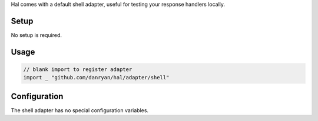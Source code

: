 Hal comes with a default shell adapter, useful for testing your response
handlers locally.

Setup
~~~~~

No setup is required.

Usage
~~~~~

.. code:: go

    // blank import to register adapter
    import _ "github.com/danryan/hal/adapter/shell"

Configuration
~~~~~~~~~~~~~

The shell adapter has no special configuration variables.
